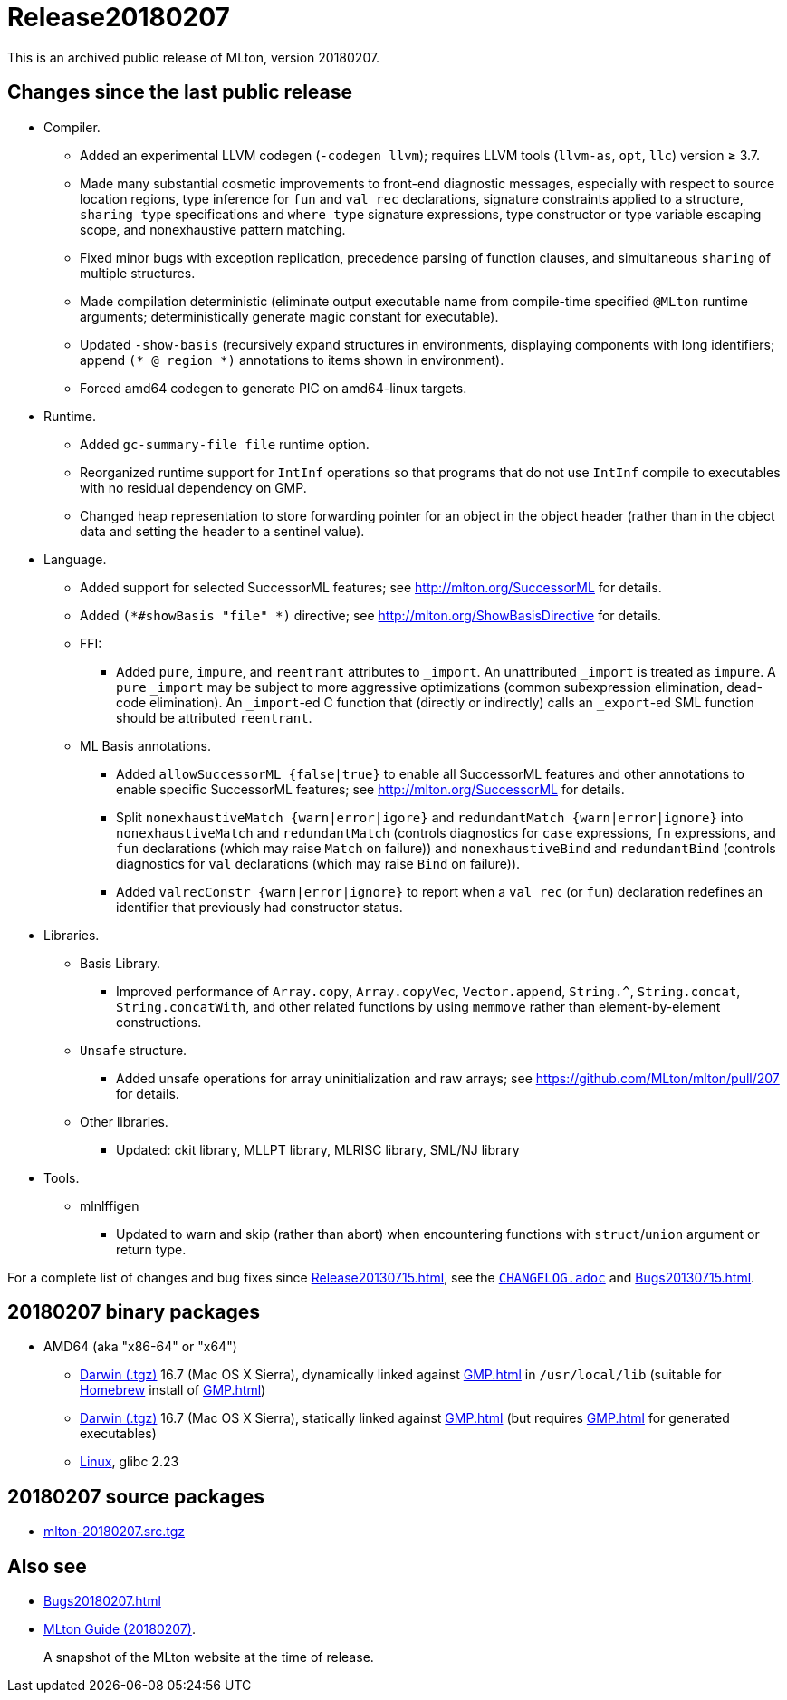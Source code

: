 = Release20180207

This is an archived public release of MLton, version 20180207.

== Changes since the last public release

* Compiler.
  ** Added an experimental LLVM codegen (`-codegen llvm`); requires LLVM tools
  (`llvm-as`, `opt`, `llc`) version &ge; 3.7.
  ** Made many substantial cosmetic improvements to front-end diagnostic
  messages, especially with respect to source location regions, type inference
  for `fun` and `val rec` declarations, signature constraints applied to a
  structure, `sharing type` specifications and `where type` signature
  expressions, type constructor or type variable escaping scope, and
  nonexhaustive pattern matching.
  ** Fixed minor bugs with exception replication, precedence parsing of function
  clauses, and simultaneous `sharing` of multiple structures.
  ** Made compilation deterministic (eliminate output executable name from
  compile-time specified `@MLton` runtime arguments; deterministically generate
  magic constant for executable).
  ** Updated `-show-basis` (recursively expand structures in environments,
  displaying components with long identifiers; append `(* @ region *)`
  annotations to items shown in environment).
  ** Forced amd64 codegen to generate PIC on amd64-linux targets.
* Runtime.
  ** Added `gc-summary-file file` runtime option.
  ** Reorganized runtime support for `IntInf` operations so that programs that
  do not use `IntInf` compile to executables with no residual dependency on GMP.
  ** Changed heap representation to store forwarding pointer for an object in
  the object header (rather than in the object data and setting the header to a
  sentinel value).
* Language.
  ** Added support for selected SuccessorML features; see
  http://mlton.org/SuccessorML for details.
  ** Added `(*#showBasis "file" *)` directive; see
  http://mlton.org/ShowBasisDirective for details.
  ** FFI:
    *** Added `pure`, `impure`, and `reentrant` attributes to `_import`.  An
    unattributed `_import` is treated as `impure`.  A `pure` `_import` may be
    subject to more aggressive optimizations (common subexpression elimination,
    dead-code elimination).  An `_import`-ed C function that (directly or
    indirectly) calls an `_export`-ed SML function should be attributed
    `reentrant`.
  ** ML Basis annotations.
    *** Added `allowSuccessorML {false|true}` to enable all SuccessorML features
    and other annotations to enable specific SuccessorML features; see
    http://mlton.org/SuccessorML for details.
    *** Split `nonexhaustiveMatch {warn|error|igore}` and `redundantMatch
    {warn|error|ignore}` into `nonexhaustiveMatch` and `redundantMatch`
    (controls diagnostics for `case` expressions, `fn` expressions, and `fun`
    declarations (which may raise `Match` on failure)) and `nonexhaustiveBind`
    and `redundantBind` (controls diagnostics for `val` declarations (which may
    raise `Bind` on failure)).
    *** Added `valrecConstr {warn|error|ignore}` to report when a `val rec` (or
    `fun`) declaration redefines an identifier that previously had constructor
    status.
* Libraries.
  ** Basis Library.
    *** Improved performance of `Array.copy`, `Array.copyVec`, `Vector.append`,
    `String.^`, `String.concat`, `String.concatWith`, and other related
    functions by using `memmove` rather than element-by-element constructions.
  ** `Unsafe` structure.
    *** Added unsafe operations for array uninitialization and raw arrays; see
    https://github.com/MLton/mlton/pull/207 for details.
  ** Other libraries.
    *** Updated: ckit library, MLLPT library, MLRISC library, SML/NJ library
* Tools.
  ** mlnlffigen
    *** Updated to warn and skip (rather than abort) when encountering functions
    with `struct`/`union` argument or return type.

For a complete list of changes and bug fixes since
<<Release20130715#>>, see the
https://github.com/MLton/mlton/blob/on-20180207-release/CHANGELOG.adoc[`CHANGELOG.adoc`] and
<<Bugs20130715#>>.

== 20180207 binary packages

* AMD64 (aka "x86-64" or "x64")
** https://sourceforge.net/projects/mlton/files/mlton/20180207/mlton-20180207-1.amd64-darwin.gmp-homebrew.tgz[Darwin (.tgz)] 16.7 (Mac OS X Sierra), dynamically linked against <<GMP#>> in `/usr/local/lib` (suitable for https://brew.sh/[Homebrew] install of <<GMP#>>)
** https://sourceforge.net/projects/mlton/files/mlton/20180207/mlton-20180207-1.amd64-darwin.gmp-static.tgz[Darwin (.tgz)] 16.7 (Mac OS X Sierra), statically linked against <<GMP#>> (but requires <<GMP#>> for generated executables)
** https://sourceforge.net/projects/mlton/files/mlton/20180207/mlton-20180207-1.amd64-linux.tgz[Linux], glibc 2.23
// ** Windows MinGW 32/64 https://sourceforge.net/projects/mlton/files/mlton/20180207/MLton-20180207-1.exe[self-extracting] (28MB) or https://sourceforge.net/projects/mlton/files/mlton/20180207/MLton-20180207-1.msi[MSI] (61MB) installer
// * X86
// ** https://sourceforge.net/projects/mlton/files/mlton/20180207/mlton-20180207-1.x86-cygwin.tgz[Cygwin] 1.7.5
// ** https://sourceforge.net/projects/mlton/files/mlton/20180207/mlton-20180207-1.x86-linux.tgz[Linux], glibc 2.23
// ** https://sourceforge.net/projects/mlton/files/mlton/20180207/mlton-20180207-1.x86-linux.static.tgz[Linux], statically linked
// ** Windows MinGW 32/64 https://sourceforge.net/projects/mlton/files/mlton/20180207/MLton-20180207-1.exe[self-extracting] (28MB) or https://sourceforge.net/projects/mlton/files/mlton/20180207/MLton-20180207-1.msi[MSI] (61MB) installer

== 20180207 source packages

 * https://sourceforge.net/projects/mlton/files/mlton/20180207/mlton-20180207.src.tgz[mlton-20180207.src.tgz]

== Also see

* <<Bugs20180207#>>
* http://www.mlton.org/guide/20180207/[MLton Guide (20180207)].
+
A snapshot of the MLton website at the time of release.
